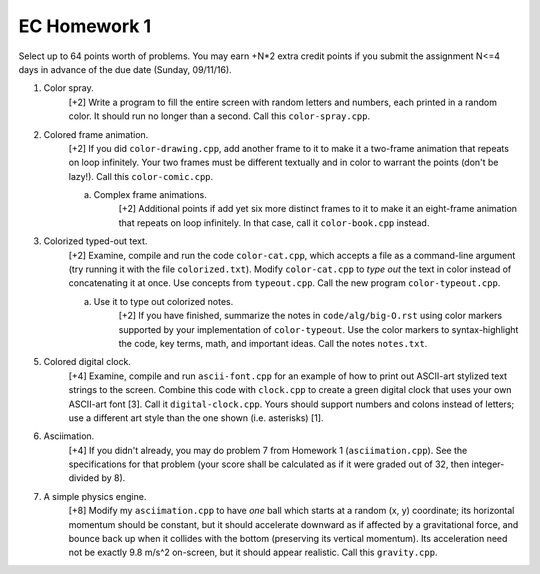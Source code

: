EC Homework 1
=============

Select up to 64 points worth of problems.  You may earn +N*2 extra credit
points if you submit the assignment N<=4 days in advance of the due date
(Sunday, 09/11/16).

1. Color spray.
     [+2] Write a program to fill the entire screen with random letters and
     numbers, each printed in a random color.  It should run no longer than
     a second.  Call this ``color-spray.cpp``.

2. Colored frame animation.
     [+2] If you did ``color-drawing.cpp``, add another frame to it to make it
     a two-frame animation that repeats on loop infinitely.  Your two frames
     must be different textually and in color to warrant the points (don't be
     lazy!).  Call this ``color-comic.cpp``.

     a. Complex frame animations.
         [+2] Additional points if add yet six more distinct frames to it to
         make it an eight-frame animation that repeats on loop infinitely.
         In that case, call it ``color-book.cpp`` instead.

3. Colorized typed-out text.
     [+2] Examine, compile and run the code ``color-cat.cpp``, which accepts a
     file as a command-line argument (try running it with the file
     ``colorized.txt``).  Modify ``color-cat.cpp`` to *type out* the text in
     color instead of concatenating it at once.  Use concepts from
     ``typeout.cpp``.  Call the new program ``color-typeout.cpp``.

     a. Use it to type out colorized notes. 
         [+2] If you have finished, summarize the notes in
         ``code/alg/big-O.rst`` using color markers supported by your
         implementation of ``color-typeout``. Use the color markers to
         syntax-highlight the code, key terms, math, and important ideas.
         Call the notes ``notes.txt``.

5. Colored digital clock.
     [+4] Examine, compile and run ``ascii-font.cpp`` for an example of how to
     print out ASCII-art stylized text strings to the screen. Combine this code
     with ``clock.cpp`` to create a green digital clock that uses your own
     ASCII-art font [3]. Call it ``digital-clock.cpp``.  Yours should support
     numbers and colons instead of letters; use a different art style than the
     one shown (i.e. asterisks) [1].

6. Asciimation.
     [+4] If you didn't already, you may do problem 7 from Homework 1
     (``asciimation.cpp``). See the specifications for that problem (your score
     shall be calculated as if it were graded out of 32, then integer-divided
     by 8). 

7. A simple physics engine.
     [+8] Modify my ``asciimation.cpp`` to have *one* ball which starts at a
     random (x, y) coordinate; its horizontal momentum should be constant, but
     it should accelerate downward as if affected by a gravitational force, and
     bounce back up when it collides with the bottom (preserving its vertical
     momentum).  Its acceleration need not be exactly 9.8 m/s^2 on-screen, but
     it should appear realistic. Call this ``gravity.cpp``.
